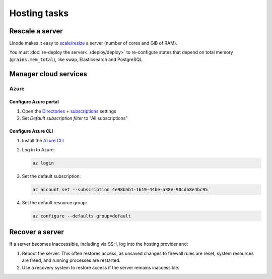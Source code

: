 Hosting tasks
=============

.. _rescale-server:

Rescale a server
----------------

Linode makes it easy to `scale/resize <https://www.linode.com/docs/products/compute/compute-instances/guides/resize/>`__ a server (number of cores and GiB of RAM).

You must :doc:`re-deploy the server<../deploy/deploy>` to re-configure states that depend on total memory (``grains.mem_total``), like swap, Elasticsearch and PostgreSQL.

Manager cloud services
----------------------

Azure
~~~~~

Configure Azure portal
^^^^^^^^^^^^^^^^^^^^^^

#. Open the `Directories + subscriptions <https://portal.azure.com/#settings/directory>`__ settings
#. Set *Default subscription filter* to "All subscriptions"

Configure Azure CLI
^^^^^^^^^^^^^^^^^^^

#. Install the `Azure CLI <https://learn.microsoft.com/en-us/cli/azure/>`__
#. Log in to Azure:

   .. code-block:: bash

      az login

#. Set the default subscription:

   .. code-block:: bash

      az account set --subscription 4e98b5b1-1619-44be-a38e-90cdb8e4bc95

#. Set the default resource group:

   .. code-block:: bash

      az configure --defaults group=default

.. seealso::

   `Commands <https://learn.microsoft.com/en-us/cli/azure/reference-index?view=azure-cli-latest>`__

.. _recover-server:

Recover a server
----------------

If a server becomes inaccessible, including via SSH, log into the hosting provider and:

1. Reboot the server. This often restores access, as unsaved changes to firewall rules are reset, system resources are freed, and running processes are restarted.
2. Use a recovery system to restore access if the server remains inaccessible.

.. tab-set::

   .. tab-item:: Linode

      `Lish (Linode Shell) <https://www.linode.com/docs/products/compute/compute-instances/guides/lish/>`__ provides console access to our Linode instances, similar to connecting via SSH.

      #. `Log into Linode <https://login.linode.com/login>`__
      #. Select the server you want to access
      #. Click the *Launch LISH Console* link
      #. Login as ``root``, using the password from OCP's `LastPass <https://www.lastpass.com>`__ account

   .. tab-item:: Hetzner Cloud

      Hetzner Cloud offers two recovery methods.

      .. tab-set::

         .. tab-item:: Console

            #. `Log into Hetzner Cloud Console <https://console.hetzner.cloud/projects>`__
            #. Click the *Default* project
            #. Select the server you want to access
            #. Click the *Actions* button
            #. Click the *Console* menu item

         .. tab-item:: Hetzner Rescue System

            #. `Log into Hetzner Cloud Console <https://console.hetzner.cloud/projects>`__
            #. Click the *Default* project
            #. Select the server you want to access
            #. Activate the rescue system:

               #. Click the *Rescue* tab
               #. Click the *Enable rescue & power cycle* button
               #. Set *Choose a Rescue OS* to *linux64*
               #. Select your key for *SSH key* (if missing, add it via the project's *Security* menu item)
               #. Click the *Enable rescue* button

            #. Connect to the server as the ``root`` user using SSH

   .. tab-item:: Hetzner Dedicated

      Hetzner Dedicated offers two recovery methods.

      .. tab-set::

         .. tab-item:: Hetzner Rescue System

            The `Hetzner Rescue System <https://docs.hetzner.com/robot/dedicated-server/troubleshooting/hetzner-rescue-system/>`__ boots the server using a temporary recovery image, from which we can mount the server drives to fix issues.

            #. `Log into Hetzner Robot <https://robot.hetzner.com/server>`__
            #. Select the server you want to access
            #. Activate the rescue system:

               #. Click the *Rescue* tab
               #. Set *Operating system* to *Linux*
               #. Set *Architecture* to *64 bit*
               #. Select your key for *Public key* (if missing, add it in `Key management <https://robot.hetzner.com/key/index>`__)
               #. Click the *Activate rescue system* button

            #. Reboot the server:

               #. Click the *Reset* tab
               #. Set *Reset type* to *Press power button of server* or *Send CTRL+ALT+DEL to the server*
               #. Click the *Send* button

               It takes some time to process the instruction. If nothing happens after 5 minutes, try again using *Execute an automatic hardware reset*.

            #. Connect to the server as the ``root`` user using SSH

            #. Mount the drive(s):

               .. code-block:: bash

                  mount /dev/md/2 /mnt

            #. Optionally, ``chroot`` into the operating system:

               .. code-block:: bash

                  chroot-prepare /mnt
                  chroot /mnt

         .. tab-item:: KVM Console

            Hetzner technicians attach a remote console (`KVM Console <https://docs.hetzner.com/robot/dedicated-server/maintainance/kvm-console/>`__) to a dedicated server. This option is slow to set up, but might be required if the issue is with the network, firewall or SSH configuration.

   .. tab-item:: Azure

      #. `Log into Azure <https://portal.azure.com>`__
      #. Click the *Virtual machines* icon
      #. Select the server you want to access
      #. Click the *Connect* menu item
      #. Expand the *More ways to connect* detail
      #. Click the *Go to serial console* button
      #. Login as ``ocpadmin``, using the password from OCP's `LastPass <https://www.lastpass.com>`__ account

      .. seealso::

         `Azure Serial Console <https://learn.microsoft.com/en-us/troubleshoot/azure/virtual-machines/windows/serial-console-overview>`__
